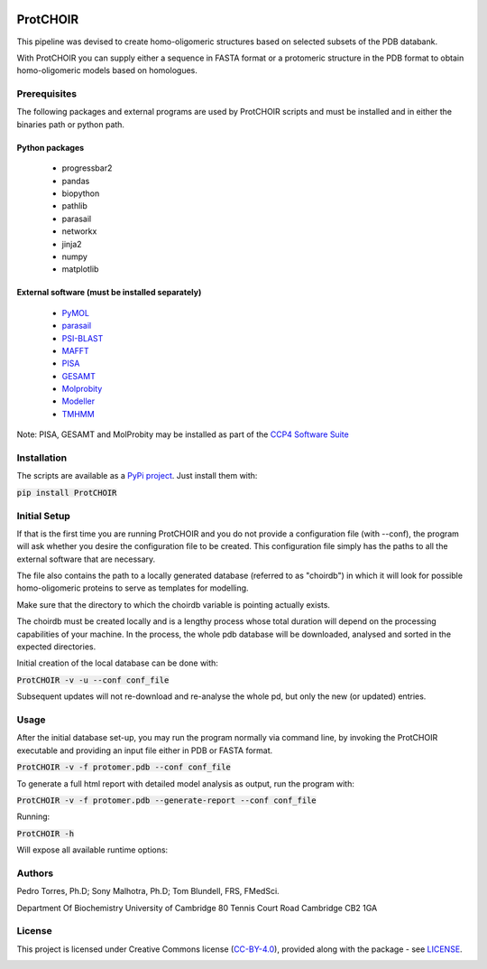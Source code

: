 .. image:: https://raw.githubusercontent.com/monteirotorres/ProtCHOIR/master/ProtCHOIR/Contents/ProtCHOIR.svg?sanitize=true

.. image:: https://zenodo.org/badge/205372962.svg
   :target: https://zenodo.org/badge/latestdoi/205372962

ProtCHOIR
############

This pipeline was devised to create homo-oligomeric structures based on selected subsets of the PDB databank.

With ProtCHOIR you can supply either a sequence in FASTA format or a protomeric structure in the PDB format to obtain homo-oligomeric models based on homologues.


Prerequisites
*************

The following packages and external programs are used by ProtCHOIR scripts and must be installed and in either the binaries path or python path.

Python packages
===============

  - progressbar2
  - pandas
  - biopython
  - pathlib
  - parasail
  - networkx
  - jinja2
  - numpy
  - matplotlib


External software (must be installed separately)
================================================

  - `PyMOL`_
  - `parasail`_
  - `PSI-BLAST`_
  - `MAFFT`_
  - `PISA`_
  - `GESAMT`_
  - `Molprobity`_
  - `Modeller`_
  - `TMHMM`_


.. _`PyMol`: https://sourceforge.net/projects/pymol/
.. _`parasail`: https://github.com/jeffdaily/parasail
.. _`PSI-BLAST`: https://blast.ncbi.nlm.nih.gov/Blast.cgi?CMD=Web&PAGE_TYPE=BlastDocs&DOC_TYPE=Download
.. _`MAFFT`: https://mafft.cbrc.jp/alignment/software/
.. _`PISA`: http://www.ccp4.ac.uk
.. _`GESAMT`: http://www.ccp4.ac.uk
.. _`Molprobity`: http://www.ccp4.ac.uk
.. _`Modeller`: https://salilab.org/modeller/
.. _`TMHMM`: http://www.cbs.dtu.dk/cgi-bin/nph-sw_request?tmhmm

Note: PISA, GESAMT and MolProbity may be installed as part of the `CCP4 Software Suite`_

.. _`CCP4 Software Suite`: http://www.ccp4.ac.uk


Installation
************
The scripts are available as a `PyPi project`_. Just install them with:

.. _`PyPi project`: https://pypi.org/project/ProtCHOIR/


:code:`pip install ProtCHOIR`


Initial Setup
*************
If that is the first time you are running ProtCHOIR and you do not provide a configuration file (with --conf), the program will ask whether you desire the configuration file to be created.
This configuration file simply has the paths to all the external software that are necessary.

The file also contains the path to a locally generated database (referred to as "choirdb") in which it will look for possible homo-oligomeric proteins to serve as templates for modelling.

Make sure that the directory to which the choirdb variable is pointing actually exists.

The choirdb must be created locally and is a lengthy process whose total duration will depend on the processing capabilities of your machine. In the process, the whole pdb database will be downloaded, analysed and sorted in the expected directories.

Initial creation of the local database can be done with:

:code:`ProtCHOIR -v -u --conf conf_file`

Subsequent updates will not re-download and re-analyse the whole pd, but only the new (or updated) entries.

Usage
*****
After the initial database set-up, you may run the program normally via command line, by invoking the ProtCHOIR executable and providing an input file either in PDB or FASTA format.

:code:`ProtCHOIR -v -f protomer.pdb --conf conf_file`

To generate a full html report with detailed model analysis as output, run the program with:

:code:`ProtCHOIR -v -f protomer.pdb --generate-report --conf conf_file`

Running:

:code:`ProtCHOIR -h`

Will expose all available runtime options:


Authors
*******
Pedro Torres, Ph.D;
Sony Malhotra, Ph.D;
Tom Blundell, FRS, FMedSci.

Department Of Biochemistry
University of Cambridge
80 Tennis Court Road
Cambridge CB2 1GA



License
*******

This project is licensed under Creative Commons license (CC-BY-4.0_), provided along with the package - see `LICENSE`_.

.. _LICENSE: https://github.com/monteirotorres/ProtCHOIR/blob/master/LICENSE.txt

.. _CC-BY-4.0: https://creativecommons.org/licenses/by/4.0/

.. image:: https://mirrors.creativecommons.org/presskit/buttons/88x31/svg/by.svg
  :target: https://creativecommons.org/licenses/by/4.0/
